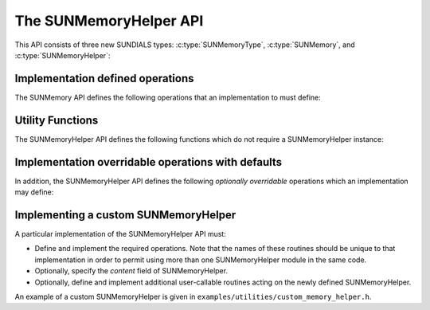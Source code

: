 ..
   ----------------------------------------------------------------
   SUNDIALS Copyright Start
   Copyright (c) 2025, Lawrence Livermore National Security,
   University of Maryland Baltimore County, and the SUNDIALS contributors.
   Copyright (c) 2013, Lawrence Livermore National Security
   and Southern Methodist University.
   Copyright (c) 2002, Lawrence Livermore National Security.
   All rights reserved.

   See the top-level LICENSE and NOTICE files for details.

   SPDX-License-Identifier: BSD-3-Clause
   SUNDIALS Copyright End
   ----------------------------------------------------------------

.. _SUNMemory.Description:

The SUNMemoryHelper API
=======================

This API consists of three new SUNDIALS types: :c:type:`SUNMemoryType`,
:c:type:`SUNMemory`, and :c:type:`SUNMemoryHelper`:


.. c:type:: struct SUNMemory_ *SUNMemory

   The :c:type:`SUNMemory` type is a pointer the structure

   .. c:struct:: SUNMemory_

      .. c:member:: void* ptr;

         The  actual data.

      .. c:member:: SUNMemoryType type;

         The data memory type.

      .. c:member:: sunbooleantype own;

         A flag indicating ownership.

      .. c:member:: size_t bytes;

         The size of the data allocated.

      .. c:member:: size_t stride;

         .. versionadded:: 7.3.0

         The stride of the data.

.. c:function:: SUNMemory SUNMemoryNewEmpty(SUNContext sunctx)

   This function returns an empty :c:type:`SUNMemory` object.

   :param sunctx: the :c:type:`SUNContext` object.

   :return: an uninitialized :c:type:`SUNMemory` object

   .. versionchanged:: 7.0.0

      The function signature was updated to add the :c:type:`SUNContext` argument.


.. c:enum:: SUNMemoryType

   The :c:type:`SUNMemoryType` type is an enumeration that defines the supported
   memory types:

   .. c:enumerator:: SUNMEMTYPE_HOST

      Pageable memory accessible on the host

   .. c:enumerator:: SUNMEMTYPE_PINNED

      Page-locked memory accessible on the host

   .. c:enumerator:: SUNMEMTYPE_DEVICE

      Memory accessible from the device

   .. c:enumerator:: SUNMEMTYPE_UVM

      Memory accessible from the host or device


.. c:type:: struct SUNMemoryHelper_ *SUNMemoryHelper

   The :c:type:`SUNMemoryHelper` type is a pointer to the structure

   .. c:struct:: SUNMemoryHelper_

      .. c:member:: void* content;

         Pointer to the implementation-specific member data

      .. c:member:: void* queue;

         Pointer to the implementation-specific queue (e.g., a ``cudaStream_t*``) 
         to use by default when one is not provided for an operation
         
         .. versionadded:: 7.3.0

      .. c:member:: SUNMemoryHelper_Ops ops;

         A virtual method table of member functions

      .. c:member:: SUNContext sunctx;

         The SUNDIALS simulation context


.. c:type:: struct SUNMemoryHelper_Ops_ *SUNMemoryHelper_Ops

   The ``SUNMemoryHelper_Ops`` type is defined as a pointer to the structure
   containing the function pointers to the member function implementations. This
   structure is define as

   .. c:struct:: SUNMemoryHelper_Ops_

      .. c:member:: SUNErrCode (*alloc)(SUNMemoryHelper, SUNMemory* memptr, size_t mem_size, SUNMemoryType mem_type, void* queue)

         The function implementing :c:func:`SUNMemoryHelper_Alloc`

      .. c:member:: SUNErrCode (*allocstrided)(SUNMemoryHelper, SUNMemory* memptr, size_t mem_size, size_t stride, SUNMemoryType mem_type, void* queue)

         The function implementing :c:func:`SUNMemoryHelper_AllocStrided`
         
         .. versionadded:: 7.3.0

      .. c:member:: SUNErrCode (*dealloc)(SUNMemoryHelper, SUNMemory mem, void* queue)

         The function implementing :c:func:`SUNMemoryHelper_Dealloc`

      .. c:member:: SUNErrCode (*copy)(SUNMemoryHelper, SUNMemory dst, SUNMemory src, size_t mem_size, void* queue)

         The function implementing :c:func:`SUNMemoryHelper_Copy`

      .. c:member:: SUNErrCode (*copyasync)(SUNMemoryHelper, SUNMemory dst, SUNMemory src, size_t mem_size, void* queue)

         The function implementing :c:func:`SUNMemoryHelper_CopyAsync`

      .. c:member:: SUNErrCode (*getallocstats)(SUNMemoryHelper, SUNMemoryType mem_type, unsigned long* num_allocations, unsigned long* num_deallocations, size_t* bytes_allocated, size_t* bytes_high_watermark)

         The function implementing :c:func:`SUNMemoryHelper_GetAllocStats`

      .. c:member:: SUNMemoryHelper (*clone)(SUNMemoryHelper)

         The function implementing :c:func:`SUNMemoryHelper_Clone`

      .. c:member:: SUNErrCode (*destroy)(SUNMemoryHelper)

         The function implementing :c:func:`SUNMemoryHelper_Destroy`


.. _SUNMemory.Description.Required:

Implementation defined operations
---------------------------------

The SUNMemory API defines the following operations that an implementation to
must define:

.. c:function:: SUNMemory SUNMemoryHelper_Alloc(SUNMemoryHelper helper, \
                                                SUNMemory* memptr, \
                                                size_t mem_size, \
                                                SUNMemoryType mem_type, \
                                                void* queue)

   Allocates a :c:type:`SUNMemory` object whose ``ptr`` field is allocated for
   ``mem_size`` bytes and is of type ``mem_type``. The new object will have
   ownership of ``ptr`` and will be deallocated when
   :c:func:`SUNMemoryHelper_Dealloc` is called.

   :param helper: the :c:type:`SUNMemoryHelper` object.
   :param memptr: pointer to the allocated :c:type:`SUNMemory`.
   :param mem_size: the size in bytes of the ``ptr``.
   :param mem_type: the :c:type:`SUNMemoryType` of the ``ptr``.
   :param queue: typically a handle for an object representing an alternate
     execution stream (e.g., a CUDA/HIP stream or SYCL queue), but it can
     also be any implementation specific data.

   :return: A new :c:type:`SUNMemory` object


.. c:function:: SUNMemory SUNMemoryHelper_AllocStrided(SUNMemoryHelper helper, \
                                                       SUNMemory* memptr, \
                                                       size_t mem_size, size_t stride, \
                                                       SUNMemoryType mem_type, \
                                                       void* queue)

   Allocates a :c:type:`SUNMemory` object whose ``ptr`` field is allocated for
   ``mem_size`` bytes with the specified stride, and is of type ``mem_type``.
   The new object will have ownership of ``ptr`` and will be deallocated when
   :c:func:`SUNMemoryHelper_Dealloc` is called.

   :param helper: the :c:type:`SUNMemoryHelper` object.
   :param memptr: pointer to the allocated :c:type:`SUNMemory`.
   :param mem_size: the size in bytes of the ``ptr``.
   :param stride: the stride of the memory in bytes.
   :param mem_type: the :c:type:`SUNMemoryType` of the ``ptr``.
   :param queue: typically a handle for an object representing an alternate
     execution stream (e.g., a CUDA/HIP stream or SYCL queue), but it can
     also be any implementation specific data.

   :return: A new :c:type:`SUNMemory` object
   
   .. versionadded:: 7.3.0


.. c:function:: SUNErrCode SUNMemoryHelper_Dealloc(SUNMemoryHelper helper, \
                                            SUNMemory mem, void* queue)

   Deallocates the ``mem->ptr`` field if it is owned by ``mem``, and then
   deallocates the ``mem`` object.

   :param helper: the :c:type:`SUNMemoryHelper` object.
   :param mem: the :c:type:`SUNMemory` object.
   :param queue: typically a handle for an object representing an alternate
     execution stream (e.g., a CUDA/HIP stream or SYCL queue), but it can
     also be any implementation specific data.

   :return: A :c:type:`SUNErrCode` indicating success or failure.


.. c:function:: SUNErrCode SUNMemoryHelper_Copy(SUNMemoryHelper helper, \
                                         SUNMemory dst, SUNMemory src, \
                                         size_t mem_size, void* queue)

   Synchronously copies ``mem_size`` bytes from the the source memory to the
   destination memory.  The copy can be across memory spaces, e.g. host to
   device, or within a memory space, e.g. host to host.  The ``helper``
   object should use the memory types of ``dst`` and ``src`` to determine
   the appropriate transfer type necessary.

   :param helper: the :c:type:`SUNMemoryHelper` object.
   :param dst: the destination memory to copy to.
   :param src: the source memory to copy from.
   :param mem_size: the number of bytes to copy.
   :param queue: typically a handle for an object representing an alternate
     execution stream (e.g., a CUDA/HIP stream or SYCL queue), but it can
     also be any implementation specific data.

   :return: A :c:type:`SUNErrCode` indicating success or failure.



.. _SUNMemory.Description.Utilities:

Utility Functions
-----------------

The SUNMemoryHelper API defines the following functions which do not
require a SUNMemoryHelper instance:

.. c:function:: SUNMemory SUNMemoryHelper_Alias(SUNMemoryHelper helper, SUNMemory mem1)

   Returns a :c:type:`SUNMemory` object whose ``ptr`` field points to the same address
   as ``mem1``. The new object *will not* have ownership of ``ptr``, therefore,
   it will not free ``ptr`` when :c:func:`SUNMemoryHelper_Dealloc` is called.

   :param helper: a :c:type:`SUNMemoryHelper` object.
   :param mem1: a :c:type:`SUNMemory` object.


   :return: A :c:type:`SUNMemory` object or ``NULL`` if an error occurs.

   .. versionchanged:: 7.0.0

      The :c:type:`SUNMemoryHelper` argument was added to the function signature.


.. c:function:: SUNMemory SUNMemoryHelper_Wrap(SUNMemoryHelper helper, void* ptr, \
                                               SUNMemoryType mem_type)

   Returns a :c:type:`SUNMemory` object whose ``ptr`` field points to the ``ptr``
   argument passed to the function. The new object *will not* have ownership of
   ``ptr``, therefore, it will not free ``ptr`` when
   :c:func:`SUNMemoryHelper_Dealloc` is called.

   :param helper: a :c:type:`SUNMemoryHelper` object.
   :param ptr: the data pointer to wrap in a :c:type:`SUNMemory` object.
   :param mem_type: the :c:type:`SUNMemoryType` of the ``ptr``.


   :return: A :c:type:`SUNMemory` object or ``NULL`` if an error occurs.

   .. versionchanged:: 7.0.0

      The :c:type:`SUNMemoryHelper` argument was added to the function signature.


.. c:function:: SUNMemoryHelper SUNMemoryHelper_NewEmpty(SUNContext sunctx)

   Returns an empty :c:type:`SUNMemoryHelper`. This is useful for building custom
   :c:type:`SUNMemoryHelper` implementations.

   :param helper: a :c:type:`SUNMemoryHelper` object.


   :return: A :c:type:`SUNMemoryHelper` object or ``NULL`` if an error occurs.

   .. versionchanged:: 7.0.0

      The :c:type:`SUNMemoryHelper` argument was added to the function signature.


.. c:function:: SUNErrCode SUNMemoryHelper_CopyOps(SUNMemoryHelper src, \
                                            SUNMemoryHelper dst)

   Copies the ``ops`` field of ``src`` to the ``ops`` field of ``dst``.
   This is useful for building custom :c:type:`SUNMemoryHelper` implementations.

   :param src: the object to copy from.
   :param dst: the object to copy to.


   :return: A :c:type:`SUNErrCode` indicating success or failure.


.. c:function:: SUNErrCode SUNMemoryHelper_GetAllocStats(SUNMemoryHelper helper, SUNMemoryType mem_type, unsigned long* num_allocations, \
                                                  unsigned long* num_deallocations, size_t* bytes_allocated, \
                                                  size_t* bytes_high_watermark)

   Returns statistics about the allocations performed with the helper.

   :param helper: the :c:type:`SUNMemoryHelper` object.
   :param mem_type: the :c:type:`SUNMemoryType` to get stats for.
   :param num_allocations:  (output argument) number of allocations done through the helper.
   :param num_deallocations:  (output argument) number of deallocations done through the helper.
   :param bytes_allocated:  (output argument) total number of bytes allocated through the helper at the moment this function is called.
   :param bytes_high_watermark:  (output argument) max number of bytes allocated through the helper at any moment in the lifetime of the helper.


   :return: A :c:type:`SUNErrCode` indicating success or failure.


.. c:function:: SUNErrCode SUNMemoryHelper_SetDefaultQueue(SUNMemoryHelper helper, void* queue)

   Sets the default queue for the helper.

   :param helper: the :c:type:`SUNMemoryHelper` object.
   :param queue: pointer to the queue to use by default.
   :return: A :c:type:`SUNErrCode` indicating success or failure.
   
   .. versionadded:: 7.3.0


.. _SUNMemory.Description.Overridable:

Implementation overridable operations with defaults
---------------------------------------------------

In addition, the SUNMemoryHelper API defines the following *optionally
overridable* operations which an implementation may define:


.. c:function:: SUNErrCode SUNMemoryHelper_CopyAsync(SUNMemoryHelper helper, \
                                              SUNMemory dst, SUNMemory src, \
                                              size_t mem_size, void* queue)

   Asynchronously copies ``mem_size`` bytes from the the source memory to the
   destination memory.  The copy can be across memory spaces, e.g. host to
   device, or within a memory space, e.g. host to host.  The ``helper`` object
   should use the memory types of ``dst`` and ``src`` to determine the
   appropriate transfer type necessary.  The ``ctx`` argument is used when a
   different execution stream needs to be provided to perform the copy in,
   e.g. with ``CUDA`` this would be a ``cudaStream_t``.

   :param helper: the :c:type:`SUNMemoryHelper` object.
   :param dst: the destination memory to copy to.
   :param src: the source memory to copy from.
   :param mem_size: the number of bytes to copy.
   :param queue: typically a handle for an object representing an alternate
     execution stream (e.g., a CUDA/HIP stream or SYCL queue), but it can
     also be any implementation specific data.


   An ``int`` flag indicating success (zero) or failure (non-zero).

   .. note::

      If this operation is not defined by the implementation, then
      :c:func:`SUNMemoryHelper_Copy` will be used.

.. c:function:: SUNMemoryHelper SUNMemoryHelper_Clone(SUNMemoryHelper helper)

   Clones the :c:type:`SUNMemoryHelper` object itself.

   :param helper: the :c:type:`SUNMemoryHelper` object to clone.

   :return: A :c:type:`SUNMemoryHelper` object.

   .. note::

      If this operation is not defined by the implementation, then the default
      clone will only copy the ``SUNMemoryHelper_Ops`` structure stored in
      ``helper->ops``, and not the ``helper->content`` field.


.. c:function:: SUNErrCode SUNMemoryHelper_Destroy(SUNMemoryHelper helper)

   Destroys (frees) the :c:type:`SUNMemoryHelper` object itself.

   :param helper: the :c:type:`SUNMemoryHelper` object to destroy.

   :return: A :c:type:`SUNErrCode` indicating success or failure.

   .. note::

      If this operation is not defined by the implementation, then the default
      destroy will only free the ``helper->ops`` field and the ``helper``
      itself. The ``helper->content`` field will not be freed.


.. _SUNMemory.Description.Custom:

Implementing a custom SUNMemoryHelper
-------------------------------------

A particular implementation of the SUNMemoryHelper API must:

*  Define and implement the required operations. Note that the names of
   these routines should be unique to that implementation in order to
   permit using more than one SUNMemoryHelper module in the same code.

*  Optionally, specify the *content* field of SUNMemoryHelper.

*  Optionally, define and implement additional user-callable routines
   acting on the newly defined SUNMemoryHelper.

An example of a custom SUNMemoryHelper is given in
``examples/utilities/custom_memory_helper.h``.
